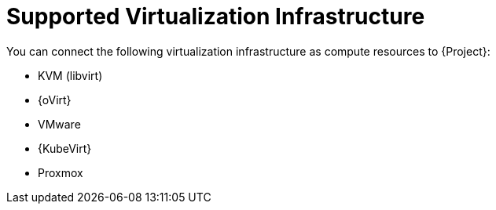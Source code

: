 [id="supported-virtualization-infrastructure_{context}"]
= Supported Virtualization Infrastructure

You can connect the following virtualization infrastructure as compute resources to {Project}:

* KVM (libvirt)
* {oVirt}
ifdef::satellite[]
(deprecated)
endif::[]
* VMware
* {KubeVirt}
ifndef::satellite[]
* Proxmox
endif::[]
